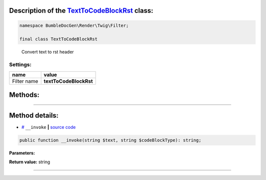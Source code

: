 .. raw:: html

 <embed> <a href="/docs/readme.rst">BumbleDocGen</a> <b>/</b> <a href="/docs/1.about/index.rst">About documentation generator</a> <b>/</b> <a href="/docs/1.about/map/index.rst">BumbleDocGen class map</a> <b>/</b> TextToCodeBlockRst</embed>


Description of the `TextToCodeBlockRst </BumbleDocGen/Render/Twig/Filter/TextToCodeBlockRst.php>`_ class:
-----------------------






.. code-block:: php

    namespace BumbleDocGen\Render\Twig\Filter;

    final class TextToCodeBlockRst


..

        Convert text to rst header




Settings:
=======================

==============  ================
name            value
==============  ================
Filter name     **textToCodeBlockRst**
==============  ================





Methods:
-----------------------



.. raw:: html

  <ol>
                <li><a href="#m-invoke">__invoke</a> </li>
        </ol>










--------------------




Method details:
-----------------------



.. _m-invoke:

* `# <m-invoke_>`_  ``__invoke``   **|** `source code </BumbleDocGen/Render/Twig/Filter/TextToCodeBlockRst.php#L17>`_
.. code-block:: php

        public function __invoke(string $text, string $codeBlockType): string;




**Parameters:**

.. raw:: html

    <table>
    <thead>
    <tr>
        <th>Name</th>
        <th>Type</th>
        <th>Description</th>
    </tr>
    </thead>
    <tbody>
            <tr>
            <td>$text</td>
            <td>string</td>
            <td>-</td>
        </tr>
            <tr>
            <td>$codeBlockType</td>
            <td>string</td>
            <td>-</td>
        </tr>
        </tbody>
    </table>


**Return value:** string

________



